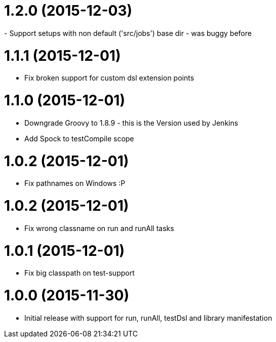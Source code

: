 
= 1.2.0 (2015-12-03)
- Support setups with non default ('src/jobs') base dir - was buggy before

= 1.1.1 (2015-12-01)
- Fix broken support for custom dsl extension points

= 1.1.0 (2015-12-01)
- Downgrade Groovy to 1.8.9 - this is the Version used by Jenkins
- Add Spock to testCompile scope

= 1.0.2 (2015-12-01)
- Fix pathnames on Windows :P

= 1.0.2 (2015-12-01)
- Fix wrong classname on run and runAll tasks

= 1.0.1 (2015-12-01)
- Fix big classpath on test-support

= 1.0.0 (2015-11-30)
- Initial release with support for run, runAll, testDsl and library manifestation